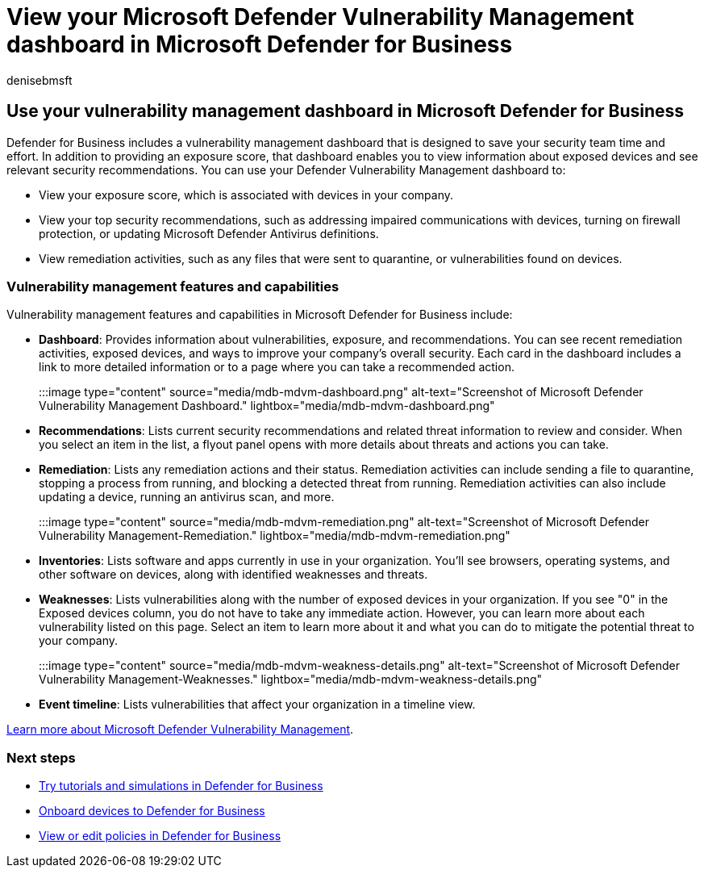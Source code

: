 = View your Microsoft Defender Vulnerability Management dashboard in Microsoft Defender for Business
:audience: Admin
:author: denisebmsft
:description: Use your Microsoft Defender Vulnerability Management dashboard to see important items to address in Defender for Business.
:f1.keywords: NOCSH
:manager: dansimp
:ms.author: deniseb
:ms.collection: ["SMB", "M365-security-compliance"]
:ms.custom: intro-get-started
:ms.date: 08/02/2022
:ms.localizationpriority: medium
:ms.reviewer: shlomiakirav
:ms.service: microsoft-365-security
:ms.subservice: mdb
:ms.topic: article
:search.appverid: MET150

== Use your vulnerability management dashboard in Microsoft Defender for Business

Defender for Business includes a vulnerability management dashboard that is designed to save your security team time and effort.
In addition to providing an exposure score, that dashboard enables you to view information about exposed devices and see relevant security recommendations.
You can use your Defender Vulnerability Management dashboard to:

* View your exposure score, which is associated with devices in your company.
* View your top security recommendations, such as addressing impaired communications with devices, turning on firewall protection, or updating Microsoft Defender Antivirus definitions.
* View remediation activities, such as any files that were sent to quarantine, or vulnerabilities found on devices.

=== Vulnerability management features and capabilities

Vulnerability management features and capabilities in Microsoft Defender for Business include:

* *Dashboard*: Provides information about vulnerabilities, exposure, and recommendations.
You can see recent remediation activities, exposed devices, and ways to improve your company's overall security.
Each card in the dashboard includes a link to more detailed information or to a page where you can take a recommended action.
+
:::image type="content" source="media/mdb-mdvm-dashboard.png" alt-text="Screenshot of Microsoft Defender Vulnerability Management Dashboard." lightbox="media/mdb-mdvm-dashboard.png":::

* *Recommendations*: Lists current security recommendations and related threat information to review and consider.
When you select an item in the list, a flyout panel opens with more details about threats and actions you can take.
* *Remediation*: Lists any remediation actions and their status.
Remediation activities can include sending a file to quarantine, stopping a process from running, and blocking a detected threat from running.
Remediation activities can also include updating a device, running an antivirus scan, and more.
+
:::image type="content" source="media/mdb-mdvm-remediation.png" alt-text="Screenshot of Microsoft Defender Vulnerability Management-Remediation." lightbox="media/mdb-mdvm-remediation.png":::

* *Inventories*: Lists software and apps currently in use in your organization.
You'll see browsers, operating systems, and other software on devices, along with identified weaknesses and threats.
* *Weaknesses*: Lists vulnerabilities along with the number of exposed devices in your organization.
If you see "0" in the Exposed devices column, you do not have to take any immediate action.
However, you can learn more about each vulnerability listed on this page.
Select an item to learn more about it and what you can do to mitigate the potential threat to your company.
+
:::image type="content" source="media/mdb-mdvm-weakness-details.png" alt-text="Screenshot of Microsoft Defender Vulnerability Management-Weaknesses." lightbox="media/mdb-mdvm-weakness-details.png":::

* *Event timeline*: Lists vulnerabilities that affect your organization in a timeline view.

xref:../defender-vulnerability-management/defender-vulnerability-management.adoc[Learn more about Microsoft Defender Vulnerability Management].

=== Next steps

* xref:mdb-tutorials.adoc[Try tutorials and simulations in Defender for Business]
* xref:mdb-onboard-devices.adoc[Onboard devices to Defender for Business]
* xref:mdb-view-edit-create-policies.adoc[View or edit policies in Defender for Business]
